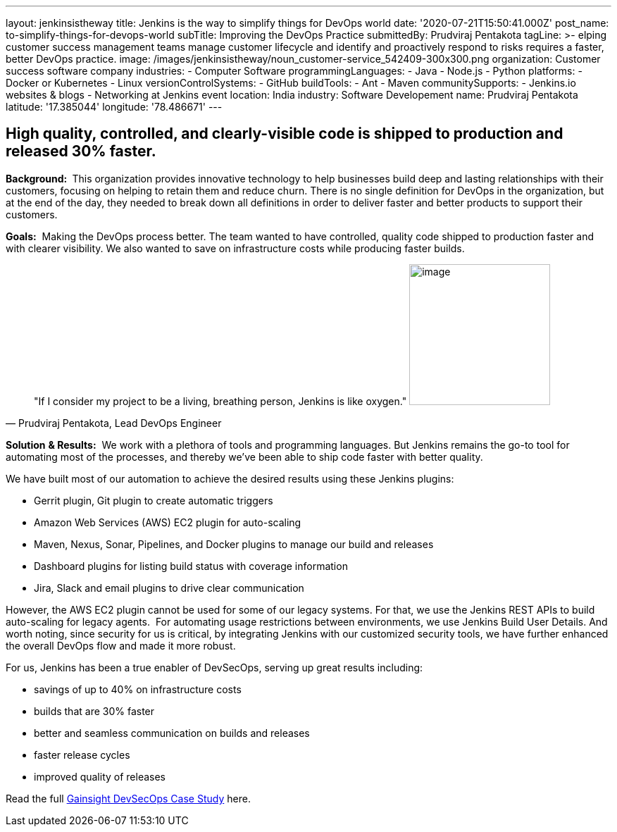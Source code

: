 ---
layout: jenkinsistheway
title: Jenkins is the way to simplify things for DevOps world
date: '2020-07-21T15:50:41.000Z'
post_name: to-simplify-things-for-devops-world
subTitle: Improving the DevOps Practice
submittedBy: Prudviraj Pentakota
tagLine: >-
  elping customer success management teams manage customer lifecycle and
  identify and proactively respond to risks requires a faster, better DevOps
  practice.
image: /images/jenkinsistheway/noun_customer-service_542409-300x300.png
organization: Customer success software company
industries:
  - Computer Software
programmingLanguages:
  - Java
  - Node.js
  - Python
platforms:
  - Docker or Kubernetes
  - Linux
versionControlSystems:
  - GitHub
buildTools:
  - Ant
  - Maven
communitySupports:
  - Jenkins.io websites & blogs
  - Networking at Jenkins event
location: India
industry: Software Developement
name: Prudviraj Pentakota
latitude: '17.385044'
longitude: '78.486671'
---





== High quality, controlled, and clearly-visible code is shipped to production and released 30% faster.

*Background: * This organization provides innovative technology to help businesses build deep and lasting relationships with their customers, focusing on helping to retain them and reduce churn. There is no single definition for DevOps in the organization, but at the end of the day, they needed to break down all definitions in order to deliver faster and better products to support their customers.

*Goals:*  Making the DevOps process better. The team wanted to have controlled, quality code shipped to production faster and with clearer visibility. We also wanted to save on infrastructure costs while producing faster builds.





[.testimonal]
[quote, "Prudviraj Pentakota, Lead DevOps Engineer"]
"If I consider my project to be a living, breathing person, Jenkins is like oxygen."
image:/images/jenkinsistheway/Prudviraj.jpeg[image,width=200,height=200]


*Solution* *& Results:*  We work with a plethora of tools and programming languages. But Jenkins remains the go-to tool for automating most of the processes, and thereby we've been able to ship code faster with better quality. 

We have built most of our automation to achieve the desired results using these Jenkins plugins:

* Gerrit plugin, Git plugin to create automatic triggers
* Amazon Web Services (AWS) EC2 plugin for auto-scaling
* Maven, Nexus, Sonar, Pipelines, and Docker plugins to manage our build and releases
* Dashboard plugins for listing build status with coverage information
* Jira, Slack and email plugins to drive clear communication

However, the AWS EC2 plugin cannot be used for some of our legacy systems. For that, we use the Jenkins REST APIs to build auto-scaling for legacy agents.  For automating usage restrictions between environments, we use Jenkins Build User Details. And worth noting, since security for us is critical, by integrating Jenkins with our customized security tools, we have further enhanced the overall DevOps flow and made it more robust.

For us, Jenkins has been a true enabler of DevSecOps, serving up great results including:

* savings of up to 40% on infrastructure costs
* builds that are 30% faster
* better and seamless communication on builds and releases
* faster release cycles
* improved quality of releases

Read the full https://jenkinsistheway.io/case-studies/jenkins-case-study-gainsight/[Gainsight DevSecOps Case Study] here.
